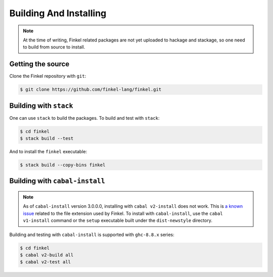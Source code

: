 Building And Installing
========================


.. note::

   At the time of writing, Finkel related packages are not yet
   uploaded to hackage and stackage, so one need to build from source
   to install.


Getting the source
------------------

Clone the Finkel repository with ``git``:

.. code-block:: console

   $ git clone https://github.com/finkel-lang/finkel.git


Building with ``stack``
-----------------------

One can use ``stack`` to build the packages. To build and test with
``stack``:

.. code-block:: console

   $ cd finkel
   $ stack build --test

And to install the ``finkel`` executable:

.. code-block:: console

   $ stack build --copy-bins finkel


Building with ``cabal-install``
-------------------------------

.. note::

   As of ``cabal-install`` version 3.0.0.0, installing with ``cabal
   v2-install`` does not work. This is `a known issue
   <https://github.com/haskell/cabal/issues/6124>`_ related to the
   file extension used by Finkel. To install with ``cabal-install``,
   use the ``cabal v1-install`` command or the ``setup`` executable
   built under the ``dist-newstyle`` directory.

Building and testing with ``cabal-install`` is supported with
``ghc-8.8.x`` series:

.. code-block:: console

   $ cd finkel
   $ cabal v2-build all
   $ cabal v2-test all

..
   Using docker
   ------------

   TODO ...?

   Using nix
   ---------

   TODO ...?
